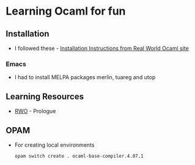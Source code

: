 * Learning Ocaml for fun

** Installation
   - I followed these - [[http://dev.realworldocaml.org/install.html][Installation Instructions from Real World Ocaml site]]
*** Emacs
    - I had to install MELPA packages merlin, tuareg and utop
** Learning Resources
   - [[http://dev.realworldocaml.org/index.html][RWO]] - Prologue
** OPAM
   - For creating local environments
     #+BEGIN_SRC bash
     opam switch create . ocaml-base-compiler.4.07.1
     #+END_SRC
